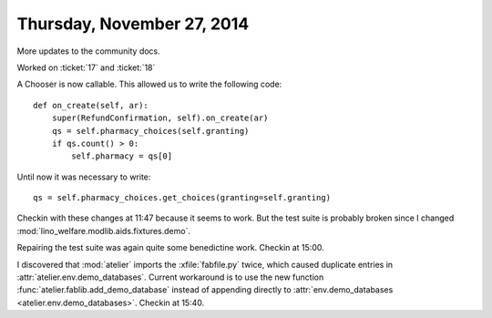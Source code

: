 ===========================
Thursday, November 27, 2014
===========================

More updates to the community docs.


Worked on :ticket:`17` and :ticket:`18`

A Chooser is now callable. This allowed us to write the following code::

    def on_create(self, ar):
        super(RefundConfirmation, self).on_create(ar)
        qs = self.pharmacy_choices(self.granting)
        if qs.count() > 0:
            self.pharmacy = qs[0]

Until now it was necessary to write::

        qs = self.pharmacy_choices.get_choices(granting=self.granting)


Checkin with these changes at 11:47 because it seems to work.  But the
test suite is probably broken since I changed
:mod:`lino_welfare.modlib.aids.fixtures.demo`.


Repairing the test suite was again quite some benedictine work.
Checkin at 15:00.

I discovered that :mod:`atelier` imports the :xfile:`fabfile.py`
twice, which caused duplicate entries in
:attr:`atelier.env.demo_databases`.  Current workaround is to use the
new function :func:`atelier.fablib.add_demo_database` instead of
appending directly to
:attr:`env.demo_databases <atelier.env.demo_databases>`.
Checkin at 15:40.

